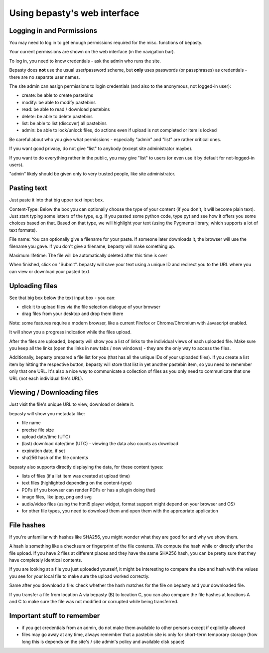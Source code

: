 =============================
Using bepasty's web interface
=============================

.. _permissions:

Logging in and Permissions
==========================

You may need to log in to get enough permissions required for the misc. functions of bepasty.

Your current permissions are shown on the web interface (in the navigation bar).

To log in, you need to know credentials - ask the admin who runs the site.

Bepasty does **not** use the usual user/password scheme, but **only** uses passwords (or
passphrases) as credentials - there are no separate user names.

The site admin can assign permissions to login credentials (and also to the anonymous, not logged-in user):

* create: be able to create pastebins
* modify: be able to modify pastebins
* read: be able to read / download pastebins
* delete: be able to delete pastebins
* list: be able to list (discover) all pastebins
* admin: be able to lock/unlock files, do actions even if upload is not completed or item is locked

Be careful about who you give what permissions - especially "admin" and "list" are rather critical ones.

If you want good privacy, do not give "list" to anybody (except site administrator maybe).

If you want to do everything rather in the public, you may give "list" to users (or even use it by
default for not-logged-in users).

"admin" likely should be given only to very trusted people, like site administrator.


Pasting text
============

Just paste it into that big upper text input box.

Content-Type: Below the box you can optionally choose the type of your content (if you don't, it will become plain text).
Just start typing some letters of the type, e.g. if you pasted some python code, type pyt and see how it
offers you some choices based on that. Based on that type, we will highlight your text (using the Pygments
library, which supports a lot of text formats).

File name: You can optionally give a filename for your paste. If someone later downloads it, the browser will
use the filename you gave. If you don't give a filename, bepasty will make something up.

Maximum lifetime: The file will be automatically deleted after this time is over

When finished, click on "Submit". bepasty will save your text using a unique ID and redirect you to the URL
where you can view or download your pasted text.

Uploading files
===============

See that big box below the text input box - you can:

* click it to upload files via the file selection dialogue of your browser
* drag files from your desktop and drop them there

Note: some features require a modern browser, like a current Firefox or Chrome/Chromium with Javascript enabled.

It will show you a progress indication while the files upload.

After the files are uploaded, bepasty will show you a list of links to the individual views of each uploaded file.
Make sure you keep all the links (open the links in new tabs / new windows) - they are the only way to access the files.

Additionally, bepasty prepared a file list for you (that has all the unique IDs of your uploaded files). If you
create a list item by hitting the respective button, bepasty will store that list in yet another pastebin item, so
you need to remember only that one URL. It's also a nice way to communicate a collection of files as you only need to
communicate that one URL (not each individual file's URL).

Viewing / Downloading files
===========================

Just visit the file's unique URL to view, download or delete it.

bepasty will show you metadata like:

* file name
* precise file size
* upload date/time (UTC)
* (last) download date/time (UTC) - viewing the data also counts as download
* expiration date, if set
* sha256 hash of the file contents

bepasty also supports directly displaying the data, for these content types:

* lists of files (if a list item was created at upload time)
* text files (highlighted depending on the content-type)
* PDFs (if you browser can render PDFs or has a plugin doing that)
* image files, like jpeg, png and svg
* audio/video files (using the html5 player widget, format support might depend on your browser and OS)
* for other file types, you need to download them and open them with the appropriate application

File hashes
===========

If you're unfamiliar with hashes like SHA256, you might wonder what they are good for and why we show them.

A hash is something like a checksum or fingerprint of the file contents. We compute the hash while or directly
after the file upload. If you have 2 files at different places and they have the same SHA256 hash, you can be
pretty sure that they have completely identical contents.

If you are looking at a file you just uploaded yourself, it might be interesting to compare the size and hash with
the values you see for your local file to make sure the upload worked correctly.

Same after you download a file: check whether the hash matches for the file on bepasty and your downloaded file.

If you transfer a file from location A via bepasty (B) to location C, you can also compare the file hashes at locations
A and C to make sure the file was not modified or corrupted while being transferred.

Important stuff to remember
===========================

* if you get credentials from an admin, do not make them available to other persons except if explicitly allowed
* files may go away at any time, always remember that a pastebin site is only for short-term temporary storage
  (how long this is depends on the site's / site admin's policy and available disk space)
